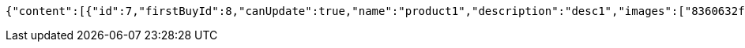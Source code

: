 [source,options="nowrap"]
----
{"content":[{"id":7,"firstBuyId":8,"canUpdate":true,"name":"product1","description":"desc1","images":["8360632f-17f0-479e-9203-4a8664f09ea6.jpeg","9eb43281-d4f0-4f3c-86c3-47103de30920.jpeg"],"price":10.0000,"category":6,"totalCount":500.0000,"createdAt":"2021-09-06T23:34:14.645843","updatedAt":"2021-09-06T23:34:14.646278"},{"id":9,"firstBuyId":10,"canUpdate":true,"name":"product2","description":"desc2","images":["noImage.png"],"price":10.0000,"category":6,"totalCount":500.0000,"createdAt":"2021-09-06T23:34:14.662956","updatedAt":"2021-09-06T23:34:14.663299"}],"pageable":{"sort":{"sorted":false,"unsorted":true,"empty":true},"pageNumber":0,"pageSize":20,"offset":0,"paged":true,"unpaged":false},"totalPages":1,"totalElements":2,"last":true,"numberOfElements":2,"sort":{"sorted":false,"unsorted":true,"empty":true},"first":true,"number":0,"size":20,"empty":false}
----
